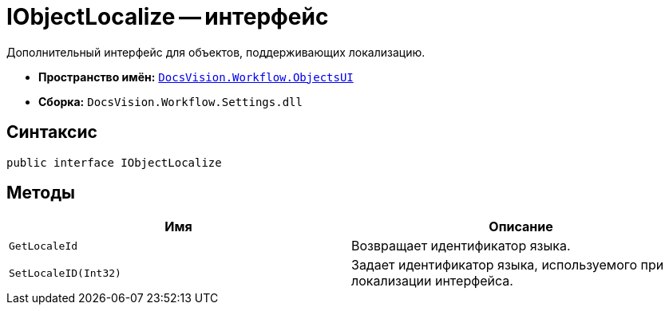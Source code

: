 = IObjectLocalize -- интерфейс

Дополнительный интерфейс для объектов, поддерживающих локализацию.

* *Пространство имён:* `xref:api/DocsVision/Workflow/ObjectsUI/ObjectsUI_NS.adoc[DocsVision.Workflow.ObjectsUI]`
* *Сборка:* `DocsVision.Workflow.Settings.dll`

== Синтаксис

[source,csharp]
----
public interface IObjectLocalize
----

== Методы

[cols=",",options="header"]
|===
|Имя |Описание
|`GetLocaleId` |Возвращает идентификатор языка.
|`SetLocaleID(Int32)` |Задает идентификатор языка, используемого при локализации интерфейса.
|===
